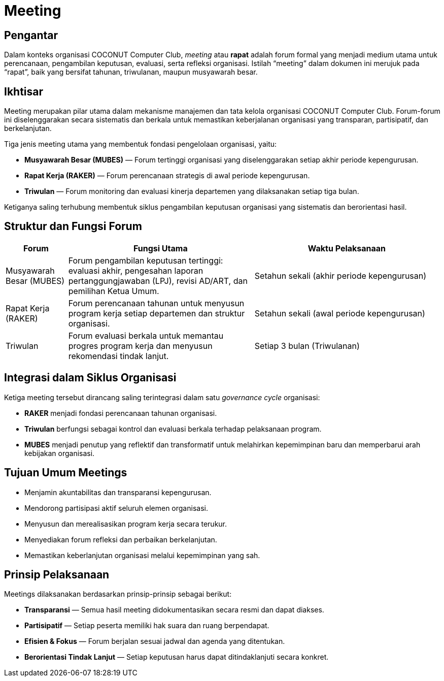 = Meeting
:navtitle: Meeting
:description: Strategic meetings and planning sessions for COCONUT
:keywords: COCONUT, meetings, Mubes, Raker, Triwulan

== Pengantar

Dalam konteks organisasi COCONUT Computer Club, _meeting_ atau *rapat* adalah forum formal yang menjadi medium utama untuk perencanaan, pengambilan keputusan, evaluasi, serta refleksi organisasi. Istilah “meeting” dalam dokumen ini merujuk pada “rapat”, baik yang bersifat tahunan, triwulanan, maupun musyawarah besar.

== Ikhtisar

Meeting merupakan pilar utama dalam mekanisme manajemen dan tata kelola organisasi COCONUT Computer Club. Forum-forum ini diselenggarakan secara sistematis dan berkala untuk memastikan keberjalanan organisasi yang transparan, partisipatif, dan berkelanjutan.

Tiga jenis meeting utama yang membentuk fondasi pengelolaan organisasi, yaitu:

* *Musyawarah Besar (MUBES)* — Forum tertinggi organisasi yang diselenggarakan setiap akhir periode kepengurusan.
* *Rapat Kerja (RAKER)* — Forum perencanaan strategis di awal periode kepengurusan.
* *Triwulan* — Forum monitoring dan evaluasi kinerja departemen yang dilaksanakan setiap tiga bulan.

Ketiganya saling terhubung membentuk siklus pengambilan keputusan organisasi yang sistematis dan berorientasi hasil.

== Struktur dan Fungsi Forum

[cols="1,3,3", options="header"]
|===
| Forum | Fungsi Utama | Waktu Pelaksanaan

| Musyawarah Besar (MUBES)
| Forum pengambilan keputusan tertinggi: evaluasi akhir, pengesahan laporan pertanggungjawaban (LPJ), revisi AD/ART, dan pemilihan Ketua Umum.
| Setahun sekali (akhir periode kepengurusan)

| Rapat Kerja (RAKER)
| Forum perencanaan tahunan untuk menyusun program kerja setiap departemen dan struktur organisasi.
| Setahun sekali (awal periode kepengurusan)

| Triwulan
| Forum evaluasi berkala untuk memantau progres program kerja dan menyusun rekomendasi tindak lanjut.
| Setiap 3 bulan (Triwulanan)
|===

== Integrasi dalam Siklus Organisasi

Ketiga meeting tersebut dirancang saling terintegrasi dalam satu _governance cycle_ organisasi:

* *RAKER* menjadi fondasi perencanaan tahunan organisasi.
* *Triwulan* berfungsi sebagai kontrol dan evaluasi berkala terhadap pelaksanaan program.
* *MUBES* menjadi penutup yang reflektif dan transformatif untuk melahirkan kepemimpinan baru dan memperbarui arah kebijakan organisasi.

== Tujuan Umum Meetings

* Menjamin akuntabilitas dan transparansi kepengurusan.
* Mendorong partisipasi aktif seluruh elemen organisasi.
* Menyusun dan merealisasikan program kerja secara terukur.
* Menyediakan forum refleksi dan perbaikan berkelanjutan.
* Memastikan keberlanjutan organisasi melalui kepemimpinan yang sah.

== Prinsip Pelaksanaan

Meetings dilaksanakan berdasarkan prinsip-prinsip sebagai berikut:

* *Transparansi* — Semua hasil meeting didokumentasikan secara resmi dan dapat diakses.
* *Partisipatif* — Setiap peserta memiliki hak suara dan ruang berpendapat.
* *Efisien & Fokus* — Forum berjalan sesuai jadwal dan agenda yang ditentukan.
* *Berorientasi Tindak Lanjut* — Setiap keputusan harus dapat ditindaklanjuti secara konkret.

